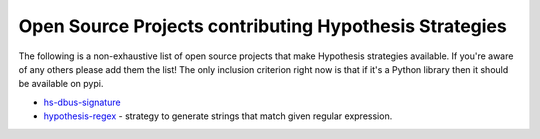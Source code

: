 =======================================================
Open Source Projects contributing Hypothesis Strategies
=======================================================

The following is a non-exhaustive list of open source projects that make
Hypothesis strategies available. If you're aware of any others please add them
the list!  The only inclusion criterion right now is that if it's a Python
library then it should be available on pypi.

* `hs-dbus-signature <https://github.com/stratis-storage/hs-dbus-signature>`_
* `hypothesis-regex <https://github.com/maximkulkin/hypothesis-regex>`_ - strategy
  to generate strings that match given regular expression.
